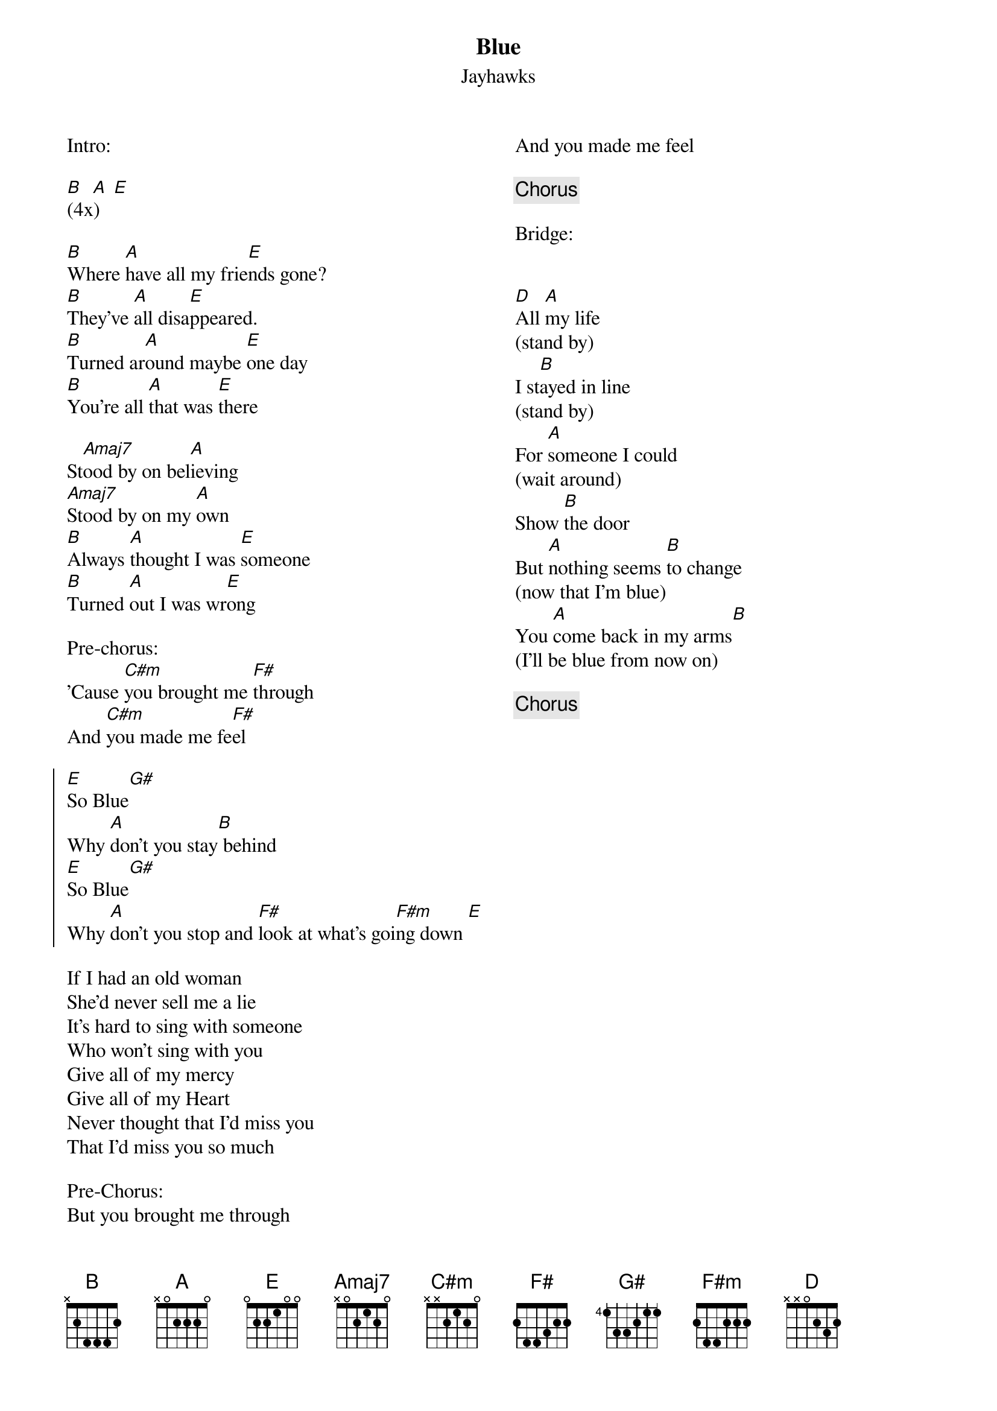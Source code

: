 {title: Blue}
{subtitle: Jayhawks}
{columns: 2}

Intro:

[B]  [A] [E]   
(4x)

{sov}
[B]Where [A]have all my frie[E]nds gone?
[B]They’ve [A]all disa[E]ppeared. 
[B]Turned ar[A]ound maybe [E]one day
[B]You're all [A]that was [E]there
 
St[Amaj7]ood by on bel[A]ieving
[Amaj7]Stood by on my [A]own
[B]Always [A]thought I was [E]someone
[B]Turned [A]out I was wr[E]ong
{eov} 

Pre-chorus:
'Cause [C#m]you brought me [F#]through
And [C#m]you made me fe[F#]el

{soc}
[E]So Blue[G#]
Why [A]don't you stay[B] behind
[E]So Blue[G#]
Why [A]don't you stop and [F#]look at what's goi[F#m]ng down [E]
{eoc}
 
{sov} 
If I had an old woman
She'd never sell me a lie
It's hard to sing with someone
Who won't sing with you
Give all of my mercy
Give all of my Heart
Never thought that I'd miss you
That I'd miss you so much
{eov}

Pre-Chorus:
But you brought me through
And you made me feel

{chorus}
 
Bridge:
 
 
[D]All [A]my life
(stand by)
I st[B]ayed in line
(stand by)
For [A]someone I could
(wait around)
Show [B]the door
But [A]nothing seems [B]to change
(now that I’m blue)
You [A]come back in my arms[B]
(I’ll be blue from now on)

{chorus}
